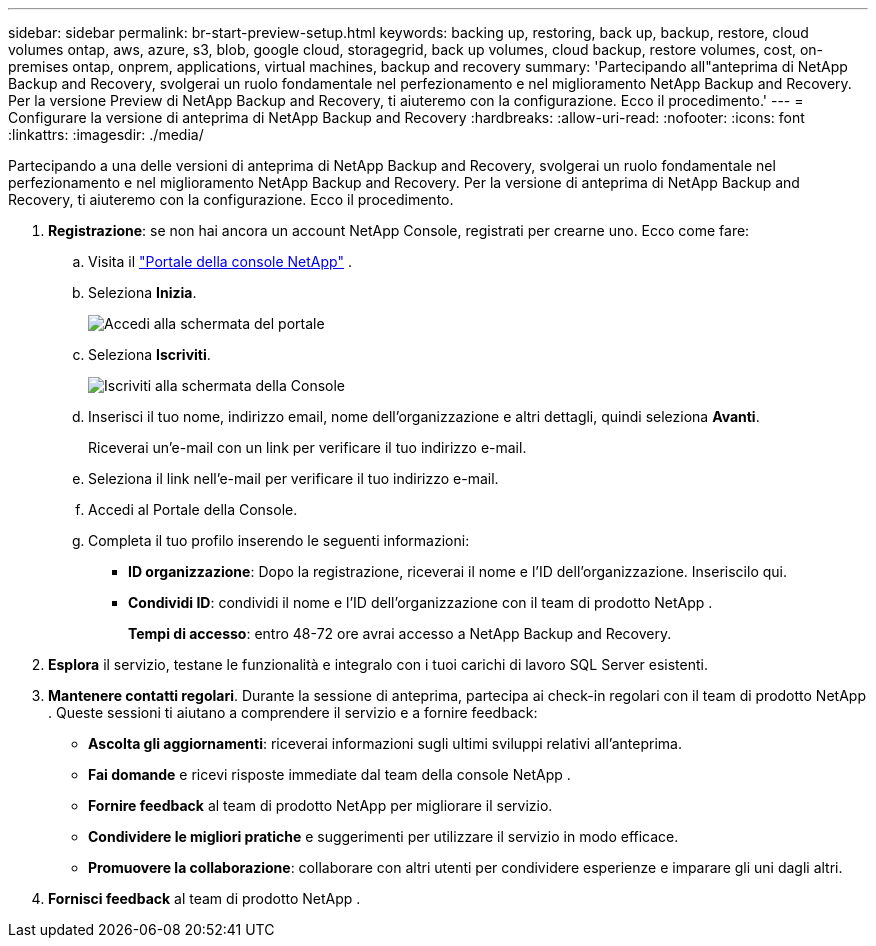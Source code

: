 ---
sidebar: sidebar 
permalink: br-start-preview-setup.html 
keywords: backing up, restoring, back up, backup, restore, cloud volumes ontap, aws, azure, s3, blob, google cloud, storagegrid, back up volumes, cloud backup, restore volumes, cost, on-premises ontap, onprem, applications, virtual machines, backup and recovery 
summary: 'Partecipando all"anteprima di NetApp Backup and Recovery, svolgerai un ruolo fondamentale nel perfezionamento e nel miglioramento NetApp Backup and Recovery.  Per la versione Preview di NetApp Backup and Recovery, ti aiuteremo con la configurazione.  Ecco il procedimento.' 
---
= Configurare la versione di anteprima di NetApp Backup and Recovery
:hardbreaks:
:allow-uri-read: 
:nofooter: 
:icons: font
:linkattrs: 
:imagesdir: ./media/


[role="lead"]
Partecipando a una delle versioni di anteprima di NetApp Backup and Recovery, svolgerai un ruolo fondamentale nel perfezionamento e nel miglioramento NetApp Backup and Recovery.  Per la versione di anteprima di NetApp Backup and Recovery, ti aiuteremo con la configurazione.  Ecco il procedimento.

. *Registrazione*: se non hai ancora un account NetApp Console, registrati per crearne uno.  Ecco come fare:
+
.. Visita il https://bluexp.netapp.com/["Portale della console NetApp"] .
.. Seleziona *Inizia*.
+
image:screen-preview-login.png["Accedi alla schermata del portale"]

.. Seleziona *Iscriviti*.
+
image:screen-preview-signup-profile.png["Iscriviti alla schermata della Console"]

.. Inserisci il tuo nome, indirizzo email, nome dell'organizzazione e altri dettagli, quindi seleziona *Avanti*.
+
Riceverai un'e-mail con un link per verificare il tuo indirizzo e-mail.

.. Seleziona il link nell'e-mail per verificare il tuo indirizzo e-mail.
.. Accedi al Portale della Console.
.. Completa il tuo profilo inserendo le seguenti informazioni:
+
*** *ID organizzazione*: Dopo la registrazione, riceverai il nome e l'ID dell'organizzazione.  Inseriscilo qui.
*** *Condividi ID*: condividi il nome e l'ID dell'organizzazione con il team di prodotto NetApp .
+
*Tempi di accesso*: entro 48-72 ore avrai accesso a NetApp Backup and Recovery.





. *Esplora* il servizio, testane le funzionalità e integralo con i tuoi carichi di lavoro SQL Server esistenti.
. *Mantenere contatti regolari*.  Durante la sessione di anteprima, partecipa ai check-in regolari con il team di prodotto NetApp .  Queste sessioni ti aiutano a comprendere il servizio e a fornire feedback:
+
** *Ascolta gli aggiornamenti*: riceverai informazioni sugli ultimi sviluppi relativi all'anteprima.
** *Fai domande* e ricevi risposte immediate dal team della console NetApp .
** *Fornire feedback* al team di prodotto NetApp per migliorare il servizio.
** *Condividere le migliori pratiche* e suggerimenti per utilizzare il servizio in modo efficace.
** *Promuovere la collaborazione*: collaborare con altri utenti per condividere esperienze e imparare gli uni dagli altri.


. *Fornisci feedback* al team di prodotto NetApp .

